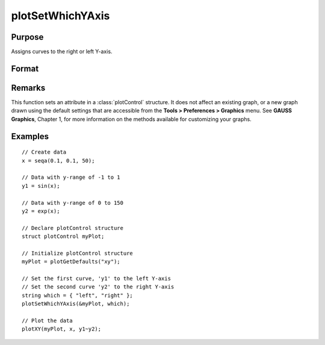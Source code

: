 
plotSetWhichYAxis
==============================================

Purpose
----------------
Assigns curves to the right or left Y-axis.

Format
----------------
.. function:: plotSetWhichYAxis(&myPlot, which)

    :param &myPlot: A :class:`plotControl` structure pointer.
    :type &myPlot: struct pointer

    :param which: where each element contains either "right" or "left".
    :type which: string or Nx1 string array

Remarks
-------

This function sets an attribute in a :class:`plotControl` structure. It does not
affect an existing graph, or a new graph drawn using the default
settings that are accessible from the **Tools > Preferences > Graphics**
menu. See **GAUSS Graphics**, Chapter 1, for more information on the
methods available for customizing your graphs.

Examples
----------------

::

    // Create data
    x = seqa(0.1, 0.1, 50);
    
    // Data with y-range of -1 to 1
    y1 = sin(x);
    
    // Data with y-range of 0 to 150
    y2 = exp(x);
    
    // Declare plotControl structure
    struct plotControl myPlot;
    
    // Initialize plotControl structure
    myPlot = plotGetDefaults("xy");
    
    // Set the first curve, 'y1' to the left Y-axis
    // Set the second curve 'y2' to the right Y-axis
    string which = { "left", "right" };
    plotSetWhichYAxis(&myPlot, which);
    
    // Plot the data
    plotXY(myPlot, x, y1~y2);

.. seealso:: Functions :func:`plotGetDefaults`, :func:`plotSetLineSymbol`

